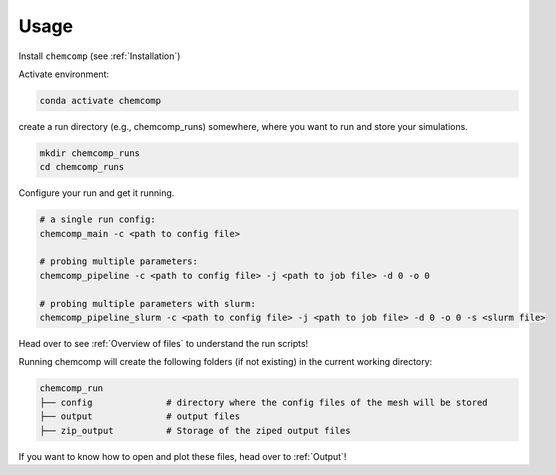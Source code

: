 Usage
-----

Install ``chemcomp`` (see :ref:`Installation`)

Activate environment:

.. code-block:: bash

   conda activate chemcomp


create a run directory (e.g., chemcomp_runs) somewhere, where you want to run and store your simulations.

.. code-block:: bash

   mkdir chemcomp_runs
   cd chemcomp_runs


Configure your run and get it running.

.. code-block:: bash

   # a single run config:
   chemcomp_main -c <path to config file>

   # probing multiple parameters:
   chemcomp_pipeline -c <path to config file> -j <path to job file> -d 0 -o 0

   # probing multiple parameters with slurm:
   chemcomp_pipeline_slurm -c <path to config file> -j <path to job file> -d 0 -o 0 -s <slurm file>

Head over to see  :ref:`Overview of files` to understand the run scripts!

Running chemcomp will create the following folders (if not existing) in the current working directory:

.. code-block:: bash

   chemcomp_run
   ├── config              # directory where the config files of the mesh will be stored
   ├── output              # output files
   ├── zip_output          # Storage of the ziped output files

If you want to know how to open and plot these files, head over to :ref:`Output`!
